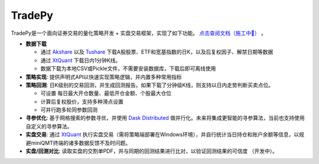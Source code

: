 *******
TradePy
*******

TradePy是一个面向证券交易的量化策略开发 + 实盘交易框架，实现了如下功能。 `点击查阅文档（施工中🚧） <https://docs.trade-py.com/>`_ 。

* **数据下载**

  * 通过 `Akshare <https://github.com/akfamily/akshare/>`_ 以及 `Tushare <https://www.tushare.pro/>`_ 下载A股股票、ETF和宽基指数的日K，以及后复权因子、解禁日期等数据
  * 通过 `XtQuant <http://docs.thinktrader.net/pages/4a989a>`_ 下载日内1分钟K线。
  * 数据下载为本地CSV或Pickle文件，不需要安装数据库，下载后即可离线使用


* **策略实现**: 提供声明式API以快速实现策略逻辑，并内置多种常用指标

* **策略回测**: 日K级别的交易回测，并生成回测报告。如果下载了分钟级K线，则支持以日内走势判断买卖点位。

  * 可设置 每日最大开仓数量、最低开仓金额、个股最大仓位
  * 计算后复权股价，支持多种滑点设置
  * 可并行跑多轮同参数回测

* **寻参优化**: 基于网格搜索的参数寻优，并使用 `Dask Distributed <https://distributed.dask.org/>`_ 做并行化。未来将集成更智能的寻参算法，当前也支持使用自定义的寻参算法。

* **实盘交易**: 通过 `XtQuant <http://docs.thinktrader.net/pages/4a989a>`_ 执行实盘交易（需将策略端部署在Windows环境），并自行统计当日持仓和账户余额等信息，以规避miniQMT终端的诸多数据反馈不及时问题。

* **实盘/回测对比**: 读取实盘的交割单PDF，并与同期的回测结果进行比对，以验证回测结果的可信度 （开发中）。


